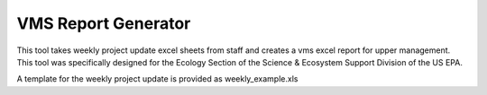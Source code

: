 VMS Report Generator
====================

This tool takes weekly project update excel sheets from staff and creates a vms excel report for upper management.
This tool was specifically designed for the Ecology Section of the Science & Ecosystem Support Division of the US EPA.

A template for the weekly project update is provided as weekly_example.xls
